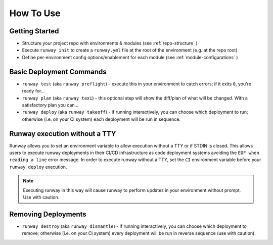 How To Use
==========

Getting Started
^^^^^^^^^^^^^^^
- Structure your project repo with environments & modules (see
  :ref:`repo-structure` )
- Execute ``runway init`` to create a ``runway.yml`` file at the root of the
  environment (e.g. at the repo root)
- Define per-environment config options/enablement for each module (see
  :ref:`module-configurations` )

Basic Deployment Commands
^^^^^^^^^^^^^^^^^^^^^^^^^
- ``runway test`` (aka ``runway preflight``) - execute this in your environment to catch errors; if it exits ``0``, you're ready for...
- ``runway plan`` (aka ``runway taxi``) - this optional step will show the diff/plan of what will be changed. With a satisfactory plan you can...
- ``runway deploy`` (aka ``runway takeoff``) - if running interactively, you can choose which deployment to run; otherwise (i.e. on your CI system) each deployment will be run in sequence.

Runway execution without a TTY
^^^^^^^^^^^^^^^^^^^^^^^^^^^^^^
Runway allows you to set an environment variable to allow execution without a TTY or if STDIN is closed. This allows users to execute runway deployments in their CI/CD infrastructure as code deployment systems avoiding the ``EOF when reading a line`` error message. In order to execute runway without a TTY, set the ``CI`` environment variable before your ``runway deploy`` execution. 

.. note:: Executing runway in this way will cause runway to perform updates in your environment without prompt.  Use with caution. 

Removing Deployments
^^^^^^^^^^^^^^^^^^^^
- ``runway destroy`` (aka ``runway dismantle``) - if running interactively, you can choose which deployment to remove; otherwise (i.e. on your CI system) every deployment will be run in reverse sequence (use with caution).
